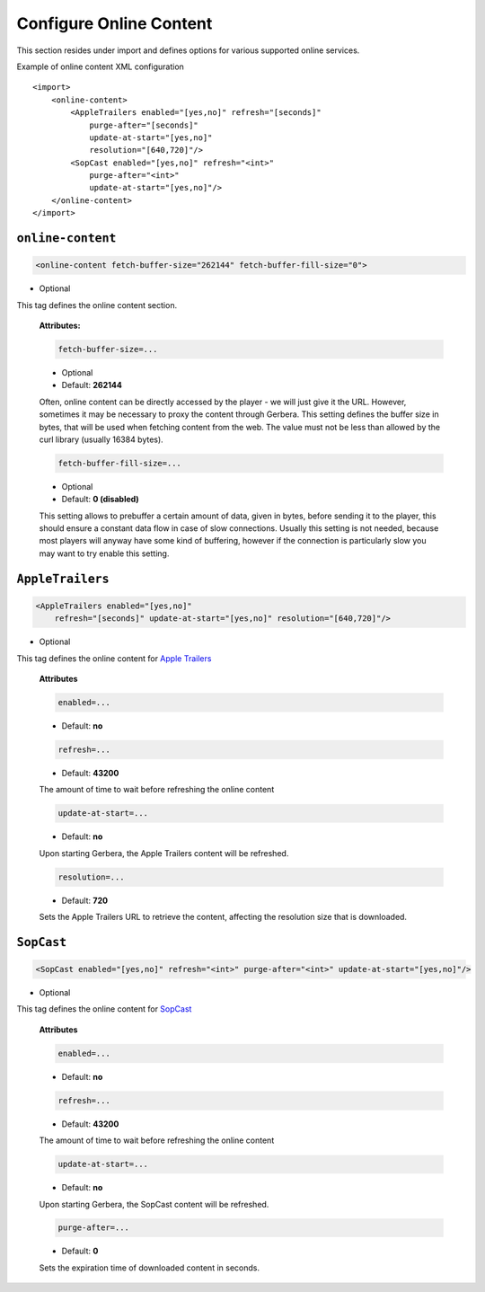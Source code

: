 .. index:: Online Content

Configure Online Content
========================


This section resides under import and defines options for various supported online services.

Example of online content XML configuration

::

    <import>
        <online-content>
            <AppleTrailers enabled="[yes,no]" refresh="[seconds]"
                purge-after="[seconds]"
                update-at-start="[yes,no]"
                resolution="[640,720]"/>
            <SopCast enabled="[yes,no]" refresh="<int>"
                purge-after="<int>"
                update-at-start="[yes,no]"/>
        </online-content>
    </import>


``online-content``
~~~~~~~~~~~~~~~~~~

.. code-block:: xml

    <online-content fetch-buffer-size="262144" fetch-buffer-fill-size="0">

* Optional

This tag defines the online content section.

    **Attributes:**

    .. code-block:: xml

        fetch-buffer-size=...

    * Optional
    * Default: **262144**

    Often, online content can be directly accessed by the player - we will just give it the URL. However, sometimes it
    may be necessary to proxy the content through Gerbera. This setting defines the buffer size in bytes, that will be
    used when fetching content from the web. The value must not be less than allowed by the curl library (usually 16384 bytes).

    .. code-block:: xml

        fetch-buffer-fill-size=...

    * Optional
    * Default: **0 (disabled)**

    This setting allows to prebuffer a certain amount of data, given in bytes, before sending it to the player, this
    should ensure a constant data flow in case of slow connections. Usually this setting is not needed, because most
    players will anyway have some kind of buffering, however if the connection is particularly slow you may want to try enable this setting.


``AppleTrailers``
~~~~~~~~~~~~~~~~~

.. code-block:: xml

    <AppleTrailers enabled="[yes,no]"
        refresh="[seconds]" update-at-start="[yes,no]" resolution="[640,720]"/>

* Optional

This tag defines the online content for `Apple Trailers <https://trailers.apple.com/>`_

    **Attributes**

    .. code-block:: xml

        enabled=...

    * Default: **no**

    .. code-block:: xml

        refresh=...

    * Default: **43200**

    The amount of time to wait before refreshing the online content

    .. code-block:: xml

        update-at-start=...

    * Default: **no**

    Upon starting Gerbera, the Apple Trailers content will be refreshed.

    .. code-block:: xml

        resolution=...

    * Default: **720**

    Sets the Apple Trailers URL to retrieve the content, affecting the resolution size that is downloaded.

``SopCast``
~~~~~~~~~~~

.. code-block:: xml

    <SopCast enabled="[yes,no]" refresh="<int>" purge-after="<int>" update-at-start="[yes,no]"/>

* Optional

This tag defines the online content for `SopCast <http://www.sopcast.com/>`_

    **Attributes**

    .. code-block:: xml

        enabled=...

    * Default: **no**

    .. code-block:: xml

        refresh=...

    * Default: **43200**

    The amount of time to wait before refreshing the online content

    .. code-block:: xml

        update-at-start=...

    * Default: **no**

    Upon starting Gerbera, the SopCast content will be refreshed.

    .. code-block:: xml

        purge-after=...

    * Default: **0**

    Sets the expiration time of downloaded content in seconds.


